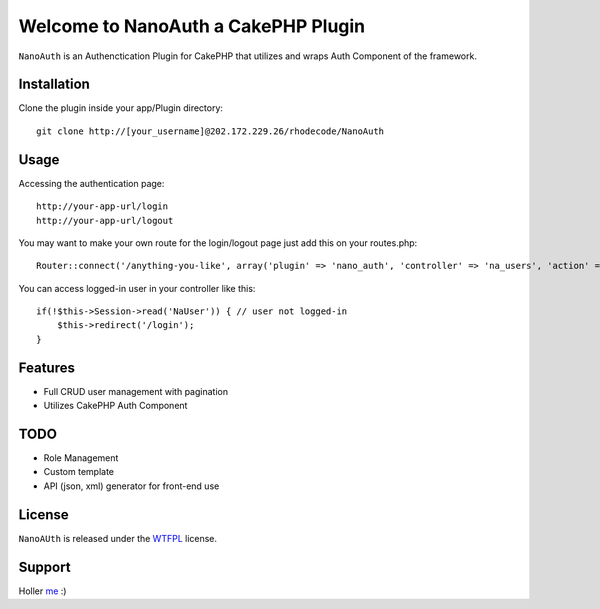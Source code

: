 =================================================
Welcome to NanoAuth a CakePHP Plugin
=================================================

``NanoAuth`` is an Authenctication Plugin for CakePHP  that utilizes and wraps Auth Component of the framework.   

Installation
--------------

Clone the plugin inside your app/Plugin directory::

    git clone http://[your_username]@202.172.229.26/rhodecode/NanoAuth

Usage
--------------

Accessing the authentication page::

    http://your-app-url/login
    http://your-app-url/logout

You may want to make your own route for the login/logout page just add this on your routes.php::

    Router::connect('/anything-you-like', array('plugin' => 'nano_auth', 'controller' => 'na_users', 'action' => 'login'));

You can access logged-in user in your controller like this::

    if(!$this->Session->read('NaUser')) { // user not logged-in
        $this->redirect('/login'); 
    }

Features
------------------

- Full CRUD user management with pagination
- Utilizes CakePHP Auth Component
    
TODO
----------------

- Role Management 
- Custom template
- API (json, xml) generator for front-end use 

License
-------

``NanoAUth`` is released under the WTFPL_ license.

Support
-----------------

Holler me_ :)

.. _WTFPL: http://sam.zoy.org/wtfpl/
.. _me: dado@neseapl.com
